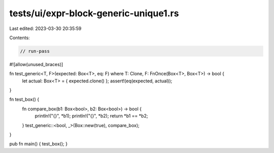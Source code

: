 tests/ui/expr-block-generic-unique1.rs
======================================

Last edited: 2023-03-30 20:35:59

Contents:

.. code-block:: rs

    // run-pass
#![allow(unused_braces)]

fn test_generic<T, F>(expected: Box<T>, eq: F) where T: Clone, F: FnOnce(Box<T>, Box<T>) -> bool {
    let actual: Box<T> = { expected.clone() };
    assert!(eq(expected, actual));
}

fn test_box() {
    fn compare_box(b1: Box<bool>, b2: Box<bool>) -> bool {
        println!("{}", *b1);
        println!("{}", *b2);
        return *b1 == *b2;
    }
    test_generic::<bool, _>(Box::new(true), compare_box);
}

pub fn main() { test_box(); }


